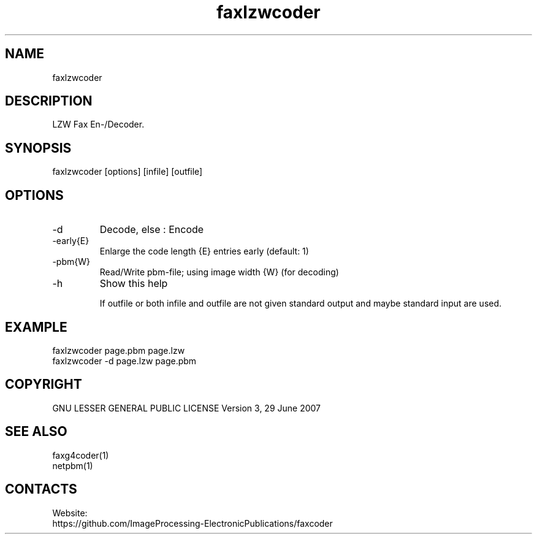 .TH "faxlzwcoder" 1 0.2.1 "21 Oct 2023" "User Manual"

.SH NAME
faxlzwcoder

.SH DESCRIPTION
LZW Fax En-/Decoder.

.SH SYNOPSIS
faxlzwcoder [options] [infile] [outfile]

.SH OPTIONS
.TP
-d
Decode, else : Encode
.TP
-early{E}
Enlarge the code length {E} entries early (default: 1)
.TP
-pbm{W}
Read/Write pbm-file; using image width {W} (for decoding)
.TP
-h
Show this help

If outfile or both infile and outfile are not given
standard output and maybe standard input are used.

.SH EXAMPLE
 faxlzwcoder page.pbm page.lzw
 faxlzwcoder -d page.lzw page.pbm

.SH COPYRIGHT
GNU LESSER GENERAL PUBLIC LICENSE Version 3, 29 June 2007

.SH SEE ALSO
 faxg4coder(1)
 netpbm(1)

.SH CONTACTS
Website:
 https://github.com/ImageProcessing-ElectronicPublications/faxcoder
